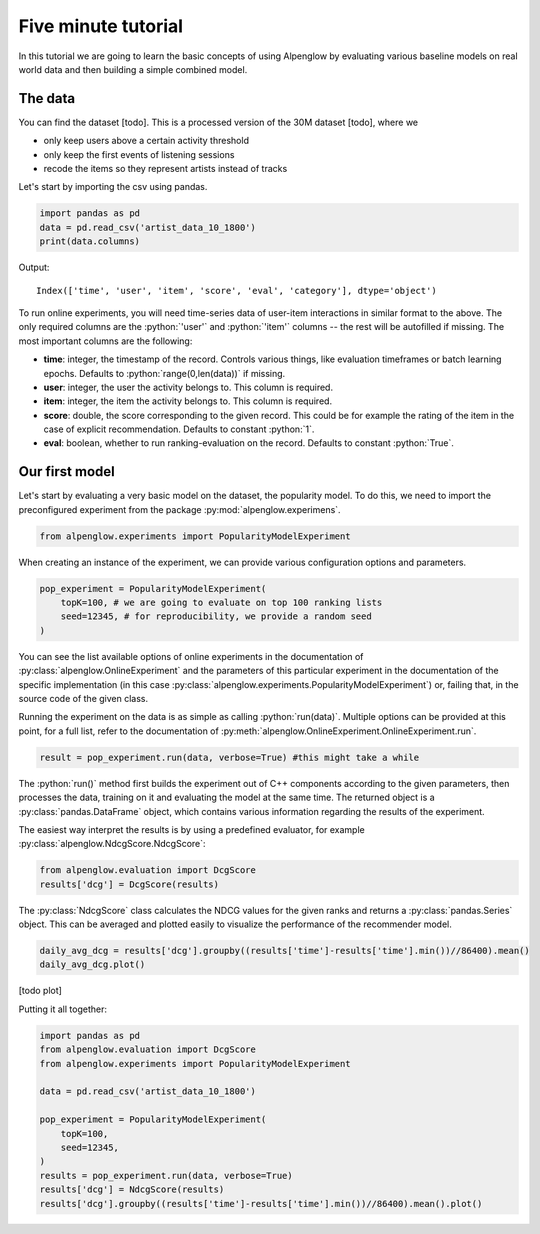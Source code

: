 Five minute tutorial
====================

In this tutorial we are going to learn the basic concepts of using Alpenglow by evaluating various baseline models on real world data and then building a simple combined model.

The data
--------

You can find the dataset [todo]. This is a processed version of the 30M dataset [todo], where we

- only keep users above a certain activity threshold
- only keep the first events of listening sessions
- recode the items so they represent artists instead of tracks

Let's start by importing the csv using pandas.


.. role:: python(code)
   :language: python

.. code-block:: python

	import pandas as pd
	data = pd.read_csv('artist_data_10_1800')
	print(data.columns)

Output::

	Index(['time', 'user', 'item', 'score', 'eval', 'category'], dtype='object')

To run online experiments, you will need time-series data of user-item interactions in similar format to the above. The only required columns are the :python:`'user'` and :python:`'item'` columns -- the rest will be autofilled if missing. The most important columns are the following:

- **time**: integer, the timestamp of the record. Controls various things, like evaluation timeframes or batch learning epochs. Defaults to :python:`range(0,len(data))` if missing.
- **user**: integer, the user the activity belongs to. This column is required.
- **item**: integer, the item the activity belongs to. This column is required.
- **score**: double, the score corresponding to the given record. This could be for example the rating of the item in the case of explicit recommendation. Defaults to constant :python:`1`.
- **eval**: boolean, whether to run ranking-evaluation on the record. Defaults to constant :python:`True`.

Our first model
---------------

Let's start by evaluating a very basic model on the dataset, the popularity model. To do this, we need to import the preconfigured experiment from the package :py:mod:`alpenglow.experimens`.

.. code-block:: python

	from alpenglow.experiments import PopularityModelExperiment

When creating an instance of the experiment, we can provide various configuration options and parameters.

.. code-block:: python

	pop_experiment = PopularityModelExperiment(
	    topK=100, # we are going to evaluate on top 100 ranking lists
	    seed=12345, # for reproducibility, we provide a random seed
	)

You can see the list available options of online experiments in the documentation of :py:class:`alpenglow.OnlineExperiment` and the parameters of this particular experiment in the documentation of the specific implementation (in this case :py:class:`alpenglow.experiments.PopularityModelExperiment`) or, failing that, in the source code of the given class.

Running the experiment on the data is as simple as calling :python:`run(data)`. Multiple options can be provided at this point, for a full list, refer to the documentation of :py:meth:`alpenglow.OnlineExperiment.OnlineExperiment.run`.

.. code-block:: python

	result = pop_experiment.run(data, verbose=True) #this might take a while

The :python:`run()` method first builds the experiment out of C++ components according to the given parameters, then processes the data, training on it and evaluating the model at the same time. The returned object is a :py:class:`pandas.DataFrame` object, which contains various information regarding the results of the experiment.

The easiest way interpret the results is by using a predefined evaluator, for example :py:class:`alpenglow.NdcgScore.NdcgScore`:


.. code-block:: python

	from alpenglow.evaluation import DcgScore
	results['dcg'] = DcgScore(results)

The :py:class:`NdcgScore` class calculates the NDCG values for the given ranks and returns a :py:class:`pandas.Series` object. This can be averaged and plotted easily to visualize the performance of the recommender model.


.. code-block:: python

	daily_avg_dcg = results['dcg'].groupby((results['time']-results['time'].min())//86400).mean()
	daily_avg_dcg.plot()

[todo plot]

Putting it all together:

.. code-block:: python

	import pandas as pd
	from alpenglow.evaluation import DcgScore
	from alpenglow.experiments import PopularityModelExperiment

	data = pd.read_csv('artist_data_10_1800')

	pop_experiment = PopularityModelExperiment(
	    topK=100,
	    seed=12345,
	)
	results = pop_experiment.run(data, verbose=True)
	results['dcg'] = NdcgScore(results)
	results['dcg'].groupby((results['time']-results['time'].min())//86400).mean().plot()
